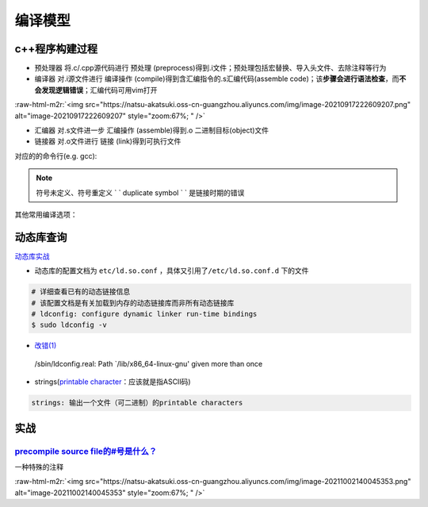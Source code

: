 .. role:: raw-html-m2r(raw)
   :format: html


编译模型
========

c++程序构建过程
---------------


* ``预处理器`` 将.c/.cpp源代码进行 ``预处理`` (preprocess)得到.i文件；预处理包括宏替换、导入头文件、去除注释等行为
* ``编译器`` 对.i源文件进行 ``编译操作`` (compile)得到含汇编指令的.s汇编代码(assemble code)；该\ **步骤会进行语法检查**\ ，而\ **不会发现逻辑错误**\ ；汇编代码可用vim打开

:raw-html-m2r:`<img src="https://natsu-akatsuki.oss-cn-guangzhou.aliyuncs.com/img/image-20210917222609207.png" alt="image-20210917222609207" style="zoom:67%; " />`


* ``汇编器`` 对.s文件进一步 ``汇编操作`` (assemble)得到.o 二进制目标(object)文件
* ``链接器`` 对.o文件进行 ``链接`` (link)得到可执行文件

对应的的命令行(e.g. gcc):

.. prompt:: bash $,# auto

   $ gcc -E <>.c -o <>.i
   $ gcc -S <>.i -o <>.s
   $ gcc -c <>.s -o <>.o
   $ gcc <>.o -o <> # 无参数
   # 一步到位
   $ gcc -o <output_file_name> <input_file_name>

.. note:: 符号未定义、符号重定义 ` ` duplicate symbol ` ` 是链接时期的错误


其他常用编译选项：

.. prompt:: bash $,# auto

   -I：指定头文件目录 （e.g. -I.. -I ..可加空格也可不加空格，可相对路径）
   -O：是否进行优化（0<1<2<3，其中0为不优化；1为default优化等级；3为最高级别的优化）
   -D：指定宏（e.g. -D DEBUG，等效于程序里面的 #define DEBUG)
   -L: 指定库目录搜素路径
   -Wall：是否输出警告信息
   -g：在生成的代码中添加调试信息，配合gdb调试工具使用
   -std：设置c++标准（e.g. -std=c++14）
   -fPIC: Position-Independent Code
   -rpath: 将动态库路径写到可执行文件中(hard code)，会hide LD_LIBRARY_PATH的效果

动态库查询
----------

.. prompt:: bash $,# auto

   # 查看一个target文件运行时需要链接的动态库
   $ ldd <file>
   # 查看一个正在运行的进程所链接的动态库
   $ pldd <pid>


.. image:: https://natsu-akatsuki.oss-cn-guangzhou.aliyuncs.com/img/image-20210916224735535.png
   :target: https://natsu-akatsuki.oss-cn-guangzhou.aliyuncs.com/img/image-20210916224735535.png
   :alt: image-20210916224735535


`动态库实战 <http://cn.linux.vbird.org/linux_basic/0520source_code_and_tarball_5.php>`_


* 动态库的配置文档为 ``etc/ld.so.conf`` ，具体又引用了\ ``/etc/ld.so.conf.d`` 下的文件

.. code-block:: plain

   # 详细查看已有的动态链接信息
   # 该配置文档是有关加载到内存的动态链接库而非所有动态链接库
   # ldconfig: configure dynamic linker run-time bindings
   $ sudo ldconfig -v


* `改错(1) <https://askubuntu.com/questions/272369/ldconfig-path-lib-x86-64-linux-gnu-given-more-than-once?rq=1>`_

..

   /sbin/ldconfig.real: Path `/lib/x86_64-linux-gnu' given more than once



* strings(\ `printable character <http://facweb.cs.depaul.edu/sjost/it212/documents/ascii-pr.htm>`_\ ：应该就是指ASCII码)

.. code-block:: plain

   strings: 输出一个文件（可二进制）的printable characters

实战
----

`precompile source file的#号是什么？ <https://stackoverflow.com/questions/25137743/where-do-we-use-i-files-and-how-do-we-generate-them>`_
^^^^^^^^^^^^^^^^^^^^^^^^^^^^^^^^^^^^^^^^^^^^^^^^^^^^^^^^^^^^^^^^^^^^^^^^^^^^^^^^^^^^^^^^^^^^^^^^^^^^^^^^^^^^^^^^^^^^^^^^^^^^^^^^^^^^^^^^^^^^^

一种特殊的注释

:raw-html-m2r:`<img src="https://natsu-akatsuki.oss-cn-guangzhou.aliyuncs.com/img/image-20211002140045353.png" alt="image-20211002140045353" style="zoom:67%; " />`
